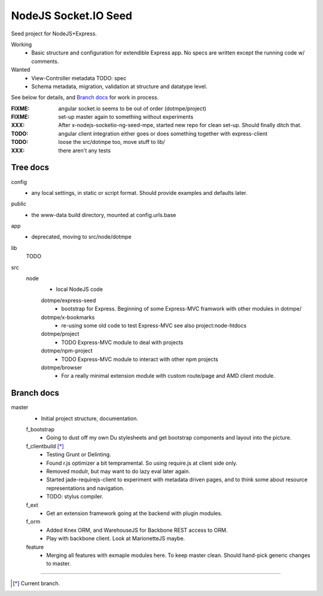 NodeJS Socket.IO Seed
=====================
Seed project for NodeJS+Express.

Working
  - Basic structure and configuration for extendible Express app.
    No specs are written except the running code w/ comments.

Wanted
  - View-Controller metadata TODO: spec
  - Schema metadata, migration, validation at structure and datatype level.

See below for details, and `Branch docs`_ for work in process.

:FIXME: angular socket.io seems to be out of order (dotmpe/project)
:FIXME: set-up master again to something without experiments
:XXX: After x-nodejs-socketio-ng-seed-mpe, started new repo for clean set-up. Should finally ditch that.
:TODO: angular client integration either goes or does something together with express-client
:TODO: loose the src/dotmpe too, move stuff to lib/
:XXX: there aren't any tests

Tree docs
---------
config
  - any local settings, in static or script format. Should provide examples and
    defaults later.

public
  - the www-data build directory, mounted at config.urls.base

app
  - deprecated, moving to src/node/dotmpe

lib
  TODO

src
  node
    - local NodeJS code

    dotmpe/express-seed
      - bootstrap for Express. 
        Beginning of some Express-MVC framwork
        with other modules in dotmpe/

    dotmpe/x-bookmarks
      - re-using some old code to test Express-MVC
        see also project:node-htdocs

    dotmpe/project
      - TODO Express-MVC module to deal with projects

    dotmpe/npm-project
      - TODO Express-MVC module to interact with other npm projects

    dotmpe/browser
      - For a really minimal extension module with custom route/page and AMD
        client module.


Branch docs
-----------
master
  - Initial project structure, documentation.

  f_bootstrap
    - Going to dust off my own Du stylesheets and get bootstrap components and
      layout into the picture.

  f_clientbuild [*]_
    - Testing Grunt or Delinting.
    - Found r.js optimizer a bit tempramental. So using require.js
      at client side only.
    - Removed modulr, but may want to do lazy eval later again.
    - Started jade-requirejs-client to experiment with metadata driven pages,
      and to think some about resource representations and navigation.
    - TODO: stylus compiler.

  f_ext
    - Get an extension framework going at the backend with plugin modules.

  f_orm
    - Added Knex ORM, and WarehouseJS for Backbone REST access to ORM.
    - Play with backbone client. Look at MarionetteJS maybe.

  feature
    - Merging all features with exmaple modules here.
      To keep master clean. Should hand-pick generic changes to master.


----

.. [*] Current branch.

